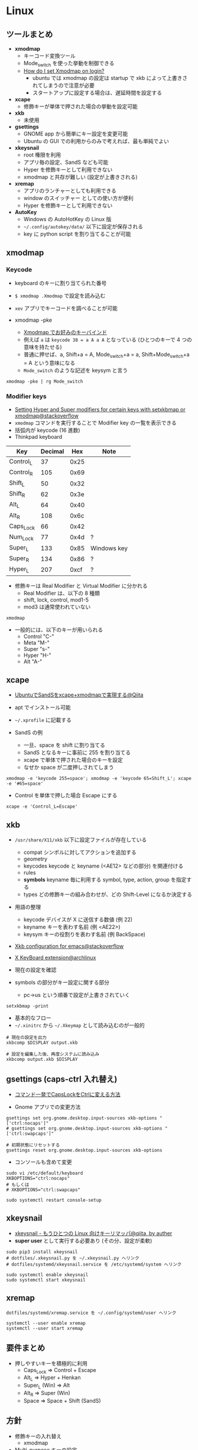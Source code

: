 #+STARTUP: fold indent inlineimages

* Linux
** ツールまとめ

- *xmodmap*
  - キーコード変換ツール
  - Mode_switch を使った挙動を制御できる
  - [[https://askubuntu.com/questions/54157/how-do-i-set-xmodmap-on-login][How do I set Xmodmap on login?]]
    - ubuntu では xmodmap の設定は startup で xkb によって上書きされてしまうので注意が必要
    - スタートアップに設定する場合は、遅延時間を設定する

- *xcape*
  - 修飾キーが単体で押された場合の挙動を設定可能

- *xkb*
  - 未使用

- *gsettings*
  - GNOME app から簡単にキー設定を変更可能
  - Ubuntu の GUI での利用からのみで考えれば、最も単純でよい

- *xkeysnail*
  - root 権限を利用
  - アプリ毎の設定、SandS なども可能
  - Hyper を修飾キーとして利用できない
  - xmodmap と共存が難しい (設定が上書きされる)

- *xremap*
  - アプリのランチャーとしても利用できる
  - window のスイッチャー としての使い方が便利
  - Hyper を修飾キーとして利用できない

- *AutoKey*
  - Windows の AutoHotKey の Linux 版
  - =~/.config/autokey/data/= 以下に設定が保存される
  - key に python script を割り当てることが可能

** xmodmap
*** Keycode

- keyboard のキーに割り当てられた番号
- =$ xmodmap .Xmodmap= で設定を読み込む

- =xev= アプリでキーコードを調べることが可能
- xmodmap -pke
  - [[https://bearmini.hatenablog.com/entry/2013/07/12/161637][Xmodmap でお好みのキーバインド]]
  - 例えば =a= は =keycode 38 = a A a A= となっている (ひとつのキーで 4 つの意味を持たせる)
  - 普通に押せば、a, Shift+a = A, Mode_switch+a = a, Shift+Mode_switch+a = A という意味になる
  - =Mode_switch= のような記述を keysym と言う

#+begin_src shell
xmodmap -pke | rg Mode_switch
#+end_src

#+RESULTS:
: keycode 203 = Mode_switch NoSymbol Mode_switch

*** Modifier keys

- [[https://superuser.com/questions/417568/setting-hyper-and-super-modifiers-for-certain-keys-with-setxkbmap-or-xmodmap][Setting Hyper and Super modifiers for certain keys with setxkbmap or xmodmap@stackoverflow]]
- =xmodmap= コマンドを実行することで Modifier key の一覧を表示できる
- 括弧内が keycode (16 進数)
- Thinkpad keyboard

| Key       | Decimal |  Hex | Note        |
|-----------+---------+------+-------------|
| Control_L |      37 | 0x25 |             |
| Control_R |     105 | 0x69 |             |
| Shift_L   |      50 | 0x32 |             |
| Shift_R   |      62 | 0x3e |             |
| Alt_L     |      64 | 0x40 |             |
| Alt_R     |     108 | 0x6c |             |
| Caps_Lock |      66 | 0x42 |             |
| Num_Lock  |      77 | 0x4d | ?           |
| Super_L   |     133 | 0x85 | Windows key |
| Super_R   |     134 | 0x86 | ?           |
| Hyper_L   |     207 | 0xcf | ?           |

- 修飾キーは Real Modifier と Virtual Modifier に分かれる
  - Real Modifier は、以下の 8 種類
  - shift, lock, control, mod1-5
  - mod3 は通常使われていない
#+begin_src shell :results output
xmodmap
#+end_src

#+RESULTS:
#+begin_example
xmodmap:  up to 4 keys per modifier, (keycodes in parentheses):

shift       Shift_L (0x32),  Shift_R (0x3e)
lock        Caps_Lock (0x42)
control     Control_L (0x25),  Control_L (0x42),  Control_R (0x69)
mod1        Alt_L (0x40),  Alt_R (0x6c),  Meta_L (0xcd)
mod2        Num_Lock (0x4d)
mod3      
mod4        Super_L (0x85),  Super_R (0x86),  Super_L (0xce),  Hyper_L (0xcf)
mod5        ISO_Level3_Shift (0x5c),  Mode_switch (0xcb)

#+end_example

- 一般的には、以下のキーが用いられる
  - Control "C-"
  - Meta    "M-"
  - Super   "s-"
  - Hyper   "H-"
  - Alt     "A-"

** xcape

- [[https://qiita.com/ychubachi@github/items/95830219f1bdf912280b][UbuntuでSandSをxcape+xmodmapで実現する@Qiita]]
- apt でインストール可能
- =~/.xprofile= に記載する

- SandS の例
  - 一旦、space を shift に割り当てる
  - SandS となるキーに事前に 255 を割り当てる
  - xcape で単体で押された場合のキーを設定
  - なぜか space が二度押しされてしまう
#+begin_src shell
xmodmap -e 'keycode 255=space'; xmodmap -e 'keycode 65=Shift_L'; xcape -e '#65=space'
#+end_src

- Control を単体で押した場合 Escape にする
#+begin_src shell
xcape -e 'Control_L=Escape'
#+end_src

** xkb

- =/usr/share/X11/xkb= 以下に設定ファイルが存在している
  - compat   シンボルに対してアクションを追加する
  - geometry 
  - keycodes keycode と keyname (<AE12> などの部分) を関連付ける
  - rules
  - *symbols*  keyname 毎に利用する symbol, type, action, group を指定する
  - types    どの修飾キーの組み合わせが、どの Shift-Level になるか決定する

- 用語の整理
  - keycode デバイスが X に送信する数値 (例 22)
  - keyname キーを表わす名前 (例 <AE22>)
  - keysym  キーの役割りを表わす名前 (例 BackSpace)

- [[https://stackoverflow.com/questions/28527938/xkb-configuration-for-emacs][Xkb configuration for emacs@stackoverflow]]
- [[https://wiki.archlinux.jp/index.php/X_KeyBoard_extension][X KeyBoard extension@archlinux]] 

- 現在の設定を確認
- symbols の部分がキー設定に関する部分
  - pc->us という順番で設定が上書きされていく
#+begin_src shell :results raw
setxkbmap -print
#+end_src

#+RESULTS:
xkb_keymap {
	xkb_keycodes  { include "evdev+aliases(qwerty)"	};
	xkb_types     { include "complete"	};
	xkb_compat    { include "complete"	};
	xkb_symbols   { include "pc+us+us:2+inet(evdev)"	};
	xkb_geometry  { include "pc(pc105)"	};
};

- 基本的なフロー
- =~/.xinitrc= から =~/.Xkeymap= として読み込むのが一般的
#+begin_src shell
# 現在の設定を出力
xkbcomp $DISPLAY output.xkb

# 設定を編集した後、再度システムに読み込み
xkbcomp output.xkb $DISPLAY 
#+end_src

** gsettings (caps-ctrl 入れ替え)

- [[https://linuxfan.info/capslock-ctrl][コマンド一発でCapsLockをCtrlに変える方法]]

- Gnome アプリでの変更方法
#+begin_src shell
gsettings set org.gnome.desktop.input-sources xkb-options "['ctrl:nocaps']"
# gsettings set org.gnome.desktop.input-sources xkb-options "['ctrl:swapcaps']"

# 初期状態にリセットする
gsettings reset org.gnome.desktop.input-sources xkb-options
#+end_src

- コンソールも含めて変更
#+begin_src shell
sudo vi /etc/default/keyboard
XKBOPTIONS="ctrl:nocaps"
# もしくは 
# XKBOPTIONS="ctrl:swapcaps"

sudo systemctl restart console-setup
#+end_src

** xkeysnail

- [[https://qiita.com/mooz@github/items/c5f25f27847333dd0b37][xkeysnail - もうひとつの Linux 向けキーリマッパ@qiita, by auther]]
- *super user* として実行する必要あり (その分、設定が柔軟)

#+begin_src shell
sudo pip3 install xkeysnail
# dotfiles/.xkeysnail.py を ~/.xkeysnail.py へリンク
# dotfiles/systemd/xkeysnail.service を /etc/systemd/system へリンク

sudo systemctl enable xkeysnail
sudo systemctl start xkeysnail
#+end_src

** xremap

#+begin_src 
dotfiles/systemd/xremap.service を ~/.config/systemd/user へリンク

systemctl --user enable xremap
systemctl --user start xremap
#+end_src

** 要件まとめ

- 押しやすいキーを積極的に利用
  - Caps_Lock => Control + Escape
  - Alt_L => Hyper + Henkan
  - Super_L (Win) => Alt
  - Alt_R => Super (Win)
  - Space => Space + Shift (SandS)

** 方針

- 修飾キーの入れ替え
  - xmodmap
- Multi-purpose キーの設定
  - xcape
    - SandS
    - Ctrl + Escape
    - Hyper + Henkan
- hjkl 等の汎用ナビゲーション
  - autokey
    - Hyper + hjkl
- アプリのランチャー、スイッチャー
  - xremap
    - Super (Win) + x
- Emacs 内では、Hyper 修飾キーを利用

* Mac
** karabiner-element
* Emacs
** Vim/Evil
*** Keymap

- [[file::http://michael.peopleofhonoronly.com/vim/][Vim Cheatsheet]]
- [[https://bitbucket.org/lyro/evil/src/master/evil-maps.el][evil-map.el]]

- Operator
| key | operation |
|-----+-----------|
| c   | change    |
| d   | delete    |
| y   | yank      |
| <   | undent    |
| >   | indent    |

*** Vim/Evil motion

- [[http://haya14busa.com/mastering-vim-easymotion/][Vim-EasyMotionでカーソル移動を爆速にして生産性をもっと向上させる]]

*** Evil states

- =normal=
  - =normal= で定義したものは =visual= でも利用できる
- =insert=
- =visual=
- =operator=
  - operator を入力してから次のキーが入力されるまでの待機状態
- =replace=
  - =R= したときのステート
- =motion=
  - read-only buffer で有効になるモード
  - =motion= で定義したキーは =normal=, =visual= でも利用できる
- =emacs=

- [[https://tarao.hatenablog.com/entry/20130304/evil_config][Evil: EmacsをVimのごとく使う - 設定編]]

*** Evil keymap

- ステート以外の keymap (これ以外のも拡張機能から追加されたものもある)
  - =evil-window-map=
    - =C-w= 後の keymap
  - =evil-outer-text-objects-map=
    - =OP a= 後の keymap (=daw= の =w= を定義)
  - =evil-inner-text-objects-map=
    - =OP i= 後の keymap (=vib= の =b= を定義)
  - =evil-ex-search-keymap=
    - =/=, =?= のミニバッファの keymap
  - =evil-ex-completion-map=
    - =:= での keymap
  - =evil-read-key-map=
    - =f= など後続の文字を読み取る keymap

** Setting
*** =define-key=
**** =(define-key KEYMAP KEY DEF)=

- =[f5]= はベクター表記と呼ばれる (実際には、できるだけ =(kbd)= を使ったほうが良い)
- =C-z= などは =\C-z= と表記する
#+begin_src emacs-lisp :results silent
(define-key global-map [f5] 'counsel-recentf)
#+end_src

- lambda 式を使う
- キーに割り当てる場合は =(interactive)= を指定する
#+begin_src emacs-lisp :results silent
(define-key global-map [f5] '(lambda () (interactive) (counsel-recentf)))
#+end_src

- =(kbd KEYS)= を使う
- 文字列を Emacs の内部表記に変換してくれる
#+begin_src emacs-lisp :results silent
(define-key global-map (kbd "<f5>") 'counsel-recentf)
#+end_src

- =[remap command]= でそのコマンドが割り当てられているキーを上書きできる
#+begin_src emacs-lisp :results silent
(define-key global-map [remap counsel-recentf] 'counsel-find-file)
#+end_src

- Reset
#+begin_src emacs-lisp :results silent
(define-key global-map [f5] nil)
(define-key global-map [remap counsel-recentf] 'counsel-recentf)
#+end_src

**** =(global-set-key KEY COMMAND)=

- =(define-key global-map hoge..)= のシンタックスシュガー
#+begin_src emacs-lisp :results silent
(global-set-key [f5] 'counsel-recentf)
#+end_src

- Reset binding
#+begin_src emacs-lisp :results silent
(global-set-key [f5] nil)
#+end_src

*** =bind-key= from use-package
**** =(bind-key KEY-NAME COMMAND &optional KEYMAP PREDICATE)=

- use-package で定義されたマクロ
#+begin_src emacs-lisp :results silent
(bind-key "<f5>" 'counsel-recentf global-map)
#+end_src

#+begin_src emacs-lisp :results silent
(bind-key "<f5>" nil global-map)
#+end_src

**** =(bind-keys &rest ARGS)=

- 複数のキーを同時に割り当てできる

Accepts keyword arguments:
- =:map= MAP               - a keymap into which the keybindings should be added
- =:prefix= KEY            - prefix key for these bindings
- =:prefix-map= MAP        - name of the prefix map that should be created for these bindings
- =:prefix-docstring= STR  - docstring for the prefix-map variable
- =:menu-name= NAME        - optional menu string for prefix map
- =:filter= FORM          

#+begin_src emacs-lisp :results silent
(bind-keys :map global-map ("<f5>" . counsel-recentf))
#+end_src

#+begin_src emacs-lisp :results silent
(bind-keys :map global-map ("<f5>" . nil))
#+end_src

*** =evil-define-key= from evil
**** =(evil-define-key STATE KEYMAP KEY DEF &rest BINDINGS)=

- evil-core.el で定義されているマクロ
- STATE: =normal, insert, visual, replace, operator, motion, emacs=
- State はリストで定義できる

#+begin_src emacs-lisp :results silent
(evil-define-key '(normal visual) org-mode-map
  "P" 'counsel-recentf)
#+end_src

#+begin_src emacs-lisp :results silent
(evil-define-key '(normal visual) org-mode-map
  "P" nil)
#+end_src

**** =(evil-global-set-key STATE KEY DEF)=
**** evil-leader-key
*** =general-define-key= from general.el
**** Overview

- Evil + Non-Evil user 向け
- =general-define-key= のラッパーがいくつか存在する
  - ラッパーを使うことが推奨される =general-def=
  - =general-create-definer= で自分用のデフォルト値を持ったラッパーを定義できる
- =general-describe-keybindings= で一覧表示
- which-key との連携
  - =which-key-replacement-alist= の設定を自動化
- keychord との連携
- use-package との連携
  - =(use-package hoge :general fuga)=
  - =:general= 以下で =general-def= と同じ書式で書くことができる
- time-out 設定 (jk を実現するような機能)
- コマンドは sharp quoted されるべき
  - =#'= は =function= のショートカット (明示的に関数として渡す.)
  - ='= は =quote= のショートカット
- use-package の =:config= の後に書くと起動時間が短くできる 

**** =general-define-key=

- keywords
  - =:states nil '(normal insert visual operator replace motion emacs)=
  - =:keymaps global=
  - =:prefix nil=
  - =:non-normal-prefix=
  - =:prefix-command=
  - =:prefix-map=
  - =:predicate=

#+begin_src emacs-lisp :results silent
(general-define-key
 :states 'motion
 ;; swap ; and :
 ";" 'evil-ex
 ":" 'evil-repeat-find-char)
#+end_src

**** =general-def=

- Positional arguments wrapper
  - 引数の位置で keywords を省略

#+begin_src emacs-lisp :results silent
(general-def 'motion
  ";" 'evil-ex
  ":" 'evil-repeat-find-char)

(general-def 'normal emacs-lisp-mode-map
  "K" 'elisp-slime-nav-describe-elisp-thing-at-point)
#+end_src

**** =general-swap-key=

#+begin_src emacs-lisp :results silent

;; alternative using `general-translate-key'
;; swap ; and : in `evil-motion-state-map'
(general-swap-key nil 'motion
  ";" ":")
#+end_src

**** =general-create-definer=

- リーダーキーを省略したバージョンを定義

#+begin_src emacs-lisp :results silent
(defconst my-leader "C-c")

(general-create-definer my-leader-def
  ;; :prefix my-leader
  ;; or without a variable
  :prefix "C-c")

(my-leader-def
  "a" 'org-agenda
  "b" 'counsel-bookmark
  "c" 'org-capture)

(my-leader-def clojure-mode-map
  "C-l" 'cider-load-file
  "C-z" 'cider-switch-to-repl-buffer)
#+end_src

**** =general-unbind=

- 一括でキーを無効化
#+begin_src emacs-lisp :results silent
(general-unbind 'insert
  "C-v"
  "C-k"
  "C-y"
  "C-e")
#+end_src

**** use-package integration

- =:general=
- =:ghook=
- =:gfhook=

#+begin_src emacs-lisp :results silent
(use-package org
  :general
  ("C-c c" 'org-capture) ; global
  (:keymaps 'org-mode-map
   "TAB" 'org-cycle)
  ;; uses `general-def' not `general-define-key', so this is fine
  (org-mode-map
   "TAB" 'org-cycle))
#+end_src

**** which-key integration

- =:which-key= (= =:wk=)
#+begin_src emacs-lisp :results silent
(general-define-key
 :prefix "SPC"
 :keymaps 'normal
 ;; unbind SPC and give it a title for which-key (see echo area)
 "" '(nil :which-key "my lieutenant general prefix")
 ;; bind nothing but give SPC f a description for which-key
 "f" '(:ignore t :which-key "file prefix")
 ;; use a cons as a replacement
 "g" '(:ignore t :wk ("g-key" . "git prefix"))
 ;; toggle lispy; use a function as a replacement to show if currently on
 "l" '(lispy-mode :wk my-lispy-which-key-display)
 ;; for a keymap, only the keys will be matched;
 ;; :no-match-binding is not necessary
 "p" '(:keymap projectile-command-map :wk "projectile prefix")
 ;; don't display this keybinding at all
 "z" '(hidden-command :wk t)
 ...)
#+end_src

*** spacemacs
**** =(evilified-state-evilify-map MAP &rest PROPS)=
**** =(spacemacs/set-leader-keys KEY DEF &rest BINDINGS)= 
**** =(spacemacs/set-leader-keys-for-major-mode MODE KEY DEF &rest BINDINGS)= 
*** doom map!
*** key-chord.el

- 複数キーの同時押しにコマンドを割り当てる機能
- [[https://qiita.com/zk_phi/items/e70bc4c69b5a4755edd6][Emacs key-chord.el を改良してキーバインドし放題になった話]]

* Reference

- [[https://github.com/noctuid/evil-guide#keybindings-and-states][evil-guide:Keybindings and States]]
- [[https://github.com/syl20bnr/spacemacs/wiki/Keymaps-guide][spacemacs keymaps guide]]
